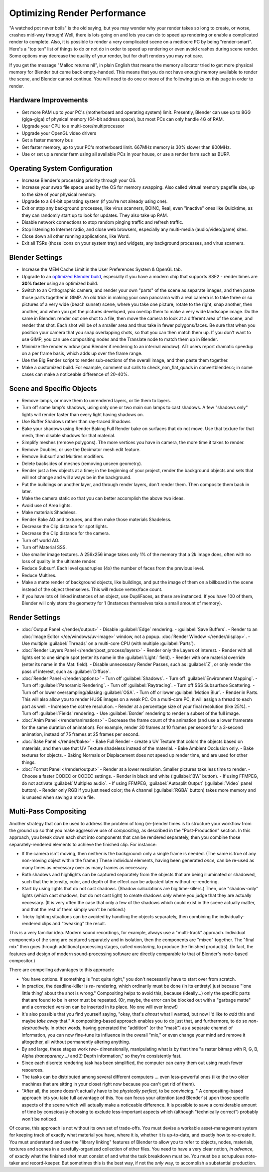 
Optimizing Render Performance
*****************************

"A watched pot never boils" is the old saying, but you may wonder why your render takes so long to create,
or worse, crashes mid-way through!
Well, there is lots going on and lots you can do to speed up rendering or enable a complicated render to complete.
Also, it is possible to render a very complicated scene on a mediocre PC by being "render-smart".
Here's a "top ten" list of things to do or not do in order to speed up
rendering or even avoid crashes during scene render.
Some options may decrease the quality of your render, but for draft renders you may not care.

If you get the message "Malloc returns nil", in plain English that means the memory allocator
tried to get more physical memory for Blender but came back empty-handed.
This means that you do not have enough memory available to render the scene,
and Blender cannot continue.
You will need to do one or more of the following tasks on this page in order to render.

Hardware Improvements
=====================

- Get more RAM up to your PC's (motherboard and operating system) limit. Presently, Blender can use up to 8GG (giga-giga) of physical memory (64-bit address space), but most PCs can only handle 4G of RAM.
- Upgrade your CPU to a multi-core/multiprocessor
- Upgrade your OpenGL video drivers
- Get a faster memory bus
- Get faster memory, up to your PC's motherboard limit. 667MHz memory is 30% slower than 800MHz.
- Use or set up a render farm using all available PCs in your house, or use a render farm such as BURP.


Operating System Configuration
==============================

- Increase Blender's processing priority through your OS.
- Increase your swap file space used by the OS for memory swapping. Also called virtual memory pagefile size, up to the size of your physical memory.
- Upgrade to a 64-bit operating system (if you're not already using one).
- Exit or stop any background processes, like virus scanners, BOINC, Real, even "inactive" ones like Quicktime, as they can randomly start up to look for updates. They also take up RAM.
- Disable network connections to stop random pinging traffic and refresh traffic.
- Stop listening to Internet radio, and close web browsers, especially any multi-media (audio/video/game) sites.
- Close down all other running applications, like Word.
- Exit all TSRs (those icons on your system tray) and widgets, any background processes, and virus scanners.


Blender Settings
================

- Increase the MEM Cache Limit in the User Preferences System & OpenGL tab.
- Upgrade to an `optimized Blender build <http://www.graphicall.org>`__, especially if you have a modern chip that supports SSE2 - render times are **30% faster** using an optimized build.
- Switch to an Orthographic camera, and render your own "parts" of the scene as separate images, and then paste those parts together in GIMP. An old trick in making your own panorama with a real camera is to take three or so pictures of a very wide (beach sunset) scene, where you take one picture, rotate to the right, snap another, then another, and when you get the pictures developed, you overlap them to make a very wide landscape image. Do the same in Blender: render out one shot to a file, then move the camera to look at a different area of the scene, and render that shot. Each shot will be of a smaller area and thus take in fewer polygons/faces. Be sure that when you position your camera that you snap overlapping shots, so that you can then match them up. If you don't want to use GIMP, you can use compositing nodes and the Translate node to match them up in Blender.
- Minimize the render window (and Blender if rendering to an internal window). ATI users report dramatic speedup on a per frame basis, which adds up over the frame range.
- Use the Big Render script to render sub-sections of the overall image, and then paste them together.
- Make a customized build. For example, comment out calls to check_non_flat_quads in convertblender.c; in some cases can make a noticeable difference of 20-40%.


Scene and Specific Objects
==========================

- Remove lamps, or move them to unrendered layers, or tie them to layers.
- Turn off some lamp's shadows, using only one or two main sun lamps to cast shadows. A few "shadows only" lights will render faster than every light having shadows on.
- Use Buffer Shadows rather than ray-traced Shadows
- Bake your shadows using Render Baking Full Render bake on surfaces that do not move. Use that texture for that mesh, then disable shadows for that material.
- Simplify meshes (remove polygons). The more vertices you have in camera, the more time it takes to render.
- Remove Doubles, or use the Decimator mesh edit feature.
- Remove Subsurf and Multires modifiers.
- Delete backsides of meshes (removing unseen geometry).
- Render just a few objects at a time; in the beginning of your project, render the background objects and sets that will not change and will always be in the background.
- Put the buildings on another layer, and through render layers, don't render them. Then composite them back in later.
- Make the camera static so that you can better accomplish the above two ideas.
- Avoid use of Area lights.
- Make materials Shadeless.
- Render Bake AO and textures, and then make those materials Shadeless.
- Decrease the Clip distance for spot lights.
- Decrease the Clip distance for the camera.
- Turn off world AO.
- Turn off Material SSS.
- Use smaller image textures. A 256x256 image takes only 1% of the memory that a 2k image does, often with no loss of quality in the ultimate render.
- Reduce Subsurf. Each level quadruples (4x) the number of faces from the previous level.
- Reduce Multires.
- Make a matte render of background objects, like buildings, and put the image of them on a billboard in the scene instead of the object themselves. This will reduce vertex/face count.
- if you have lots of linked instances of an object, use DupliFaces, as these are instanced. If you have 100 of them, Blender will only store the geometry for 1 (Instances themselves take a small amount of memory).


Render Settings
===============

- :doc:`Output Panel </render/output>`
  - Disable :guilabel:`Edge` rendering.
  - :guilabel:`Save Buffers`.
  - Render to an :doc:`Image Editor </ce/windows/uv-image>` window, not a popup. :doc:`Render Window </render/display>`.
  - Use multiple :guilabel:`Threads` on a multi-core CPU (with multiple :guilabel:`Parts`).
- :doc:`Render Layers Panel </render/post_process/layers>`
  - Render only the Layers of interest.
  - Render with all lights set to one simple spot (enter its name in the :guilabel:`Light:` field).
  - Render with one material override (enter its name in the Mat: field).
  - Disable unnecessary Render Passes, such as :guilabel:`Z`, or only render the pass of interest, such as :guilabel:`Diffuse`.
- :doc:`Render Panel </render/options>`
  - Turn off :guilabel:`Shadows`.
  - Turn off :guilabel:`Environment Mapping`.
  - Turn off :guilabel:`Panoramic Rendering`.
  - Turn off :guilabel:`Raytracing`.
  - Turn off SSS Subsurface Scattering.
  - Turn off or lower oversampling/aliasing :guilabel:`OSA`.
  - Turn off or lower :guilabel:`Motion Blur`.
  - Render in Parts. This will also allow you to render HUGE images on a weak PC. On a multi-core PC, it will assign a thread to each part as well.
  - Increase the octree resolution.
  - Render at a percentage size of your final resolution (like 25%).
  - Turn off :guilabel:`Fields` rendering.
  - Use :guilabel:`Border` rendering to render a subset of the full image.
- :doc:`Anim Panel </render/animations>`
  - Decrease the frame count of the animation (and use a lower framerate for the same duration of animation). For example, render 30 frames at 10 frames per second for a 3-second animation, instead of 75 frames at 25 frames per second.
- :doc:`Bake Panel </render/bake>`
  - Bake Full Render - create a UV Texture that colors the objects based on materials, and then use that UV Texture shadeless instead of the material.
  - Bake Ambient Occlusion only.
  - Bake textures for objects.
  - Baking Normals or Displacement does not speed up render time, and are used for other things.
- :doc:`Format Panel </render/output>`
  - Render at a lower resolution. Smaller pictures take less time to render.
  - Choose a faster CODEC or CODEC settings.
  - Render in black and white (:guilabel:`BW` button).
  - If using FFMPEG, do not activate :guilabel:`Multiplex audio`.
  - If using FFMPEG, :guilabel:`Autosplit Output` (:guilabel:`Video` panel button).
  - Render only RGB if you just need color; the A channel (:guilabel:`RGBA` button) takes more memory and is unused when saving a movie file.


Multi-Pass Compositing
======================

Another strategy that can be used to address the problem of long (re-)render times is to
structure your workflow from the ground up so that you make aggressive use of *compositing*,
as described in the "Post-Production" section.  In this approach,
you break down each shot into components that can be rendered separately,
then you combine those separately-rendered elements to achieve the finished clip.
For instance:

- If the camera isn't moving, then neither is the background:  only a single frame is needed.  (The same is true of any non-moving object within the frame.)  These individual elements, having been generated *once,* can be re-used as many times as necessary over as many frames as necessary.
- Both shadows and highlights can be captured separately from the objects that are being illuminated or shadowed, such that the intensity, color, and depth of the effect can be adjusted later without re-rendering.
- Start by using lights that do not cast shadows. (Shadow calculations are big time-killers.)  Then, use "shadow-only" lights (which cast shadows, but do not cast light) to create shadows *only* where you judge that they are actually necessary.  (It is very often the case that only a few of the shadows which could exist in the scene actually matter, and that the rest of them simply won't be noticed.)
- Tricky lighting situations can be avoided by handling the objects separately, then combining the individually-rendered clips and "tweaking" the result.

This is a very familiar idea.  Modern sound recordings, for example,
always use a "multi-track" approach.
Individual components of the song are captured separately and in isolation,
then the components are "mixed" together.
The "final mix" then goes through additional processing stages, called *mastering*,
to produce the finished product(s).  (In fact, the features and design of modern
sound-processing software are directly comparable to that of Blender's node-based compositor.)

There are compelling advantages to this approach:

- You have options.  If something is "not quite right," you don't necessarily have to start over from scratch.
- In practice, the deadline-killer is *re-* rendering, which ordinarily must be done (in its entirety) just because "'one little thing' about the shot is wrong."  Compositing helps to avoid this, because (ideally...) only the specific parts that are found to be in error must be repeated. (Or, maybe, the error can be blocked out with a "garbage matte" and a corrected version can be inserted in its place.  No one will ever know!)
- It's also possible that you find yourself saying, "okay, that's *almost* what I wanted, but now I'd like to *add* this and maybe *take away* that." A compositing-based approach enables you to do just that, and furthermore, to do so *non-destructively.* In other words, having generated the "addition" (or the "mask") as a separate channel of information, you can now fine-tune its influence in the overall "mix," or even change your mind and remove it altogether, all without permanently altering anything.
- By and large, these stages work *two-* dimensionally, manipulating what is by that time "a raster bitmap with R, G, B, Alpha *(transparency...)* and Z-Depth information," so they're consistently fast.
- Since each discrete rendering task has been simplified, the computer can carry them out using much fewer resources.
- The tasks can be distributed among several different computers ... even less-powerful ones (like the two older machines that are sitting in your closet right now because you can't get rid of them).
- "After all, the scene doesn't actually have to be *physically perfect,* to be *convincing.* " A compositing-based approach lets you take full advantage of this.  You can focus your attention (and Blender's) upon those specific aspects of the scene which will actually make a noticeable difference.  It is possible to save a considerable amount of time by consciously choosing to exclude less-important aspects which (although "technically correct") probably won't be noticed.

Of course, this approach is not without its own set of trade-offs.  You must devise a workable
asset-management system for keeping track of exactly what material you have, where it is,
whether it is up-to-date, and exactly how to re-create it.  You must understand and use the
"library linking" features of Blender to allow you to refer to objects, nodes, materials,
textures and scenes in a carefully-organized collection of other files.
You need to have a very clear notion, *in advance*,
of exactly what the finished shot must consist of and what the task breakdown must be.
You must be a scrupulous note-taker and record-keeper.  But sometimes this is the best way,
if not the *only* way, to accomplish a substantial production.

